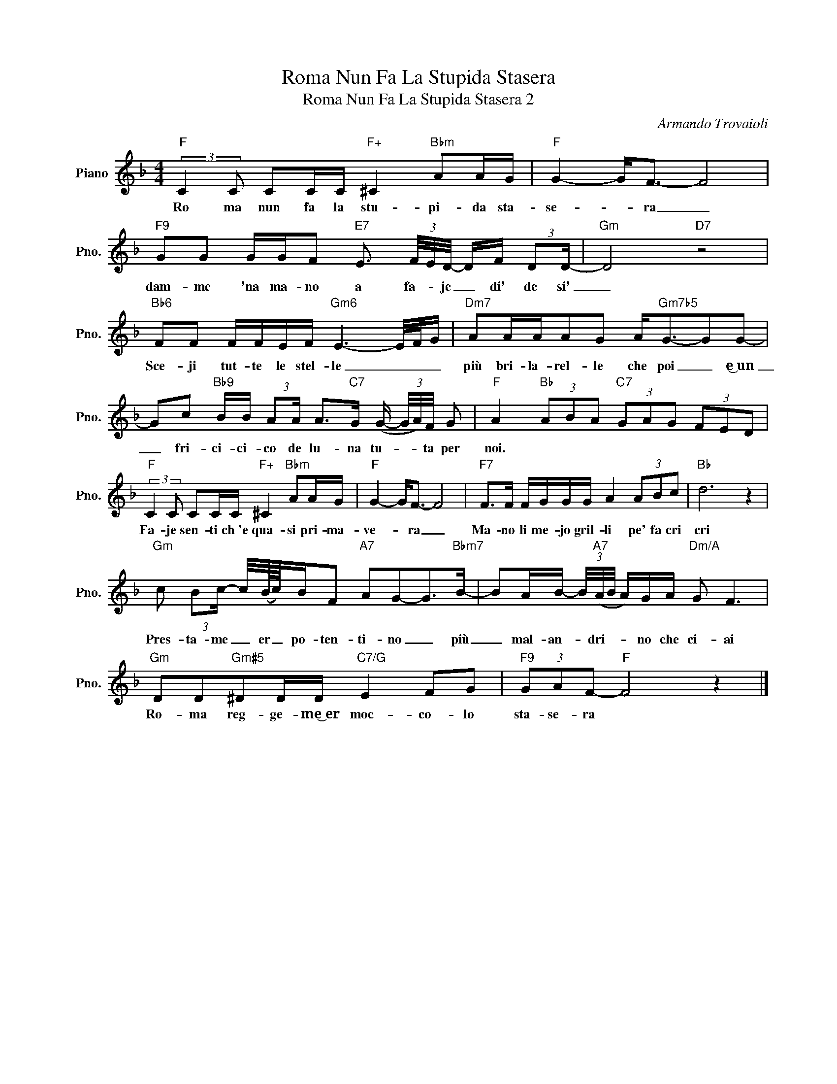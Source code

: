 X:1
T:Roma Nun Fa La Stupida Stasera
T:Roma Nun Fa La Stupida Stasera 2
C:Armando Trovaioli
Z:All Rights Reserved
L:1/8
M:4/4
K:F
V:1 treble nm="Piano" snm="Pno."
%%MIDI program 0
%%MIDI control 7 100
%%MIDI control 10 64
V:1
"F" (3:2:2C2 C CC/C/"F+" ^C2"Bbm" AA/G/ |"F" G2- G<F- F4 | %2
w: Ro ma nun fa la stu- pi- da sta-|se- * ra _|
"F9" GG G/G/F"E7" E3/2 (3F/4E/4D/4- D/F/ (3:2:2DD/- |"Gm" D4"D7" z4 | %4
w: dam- me 'na ma- no a fa- * je _ di' de si'|_|
"Bb6" FF F/F/E/F/"Gm6" E3- E/4F/4G/ |"Dm7" AA/A/AG A<"Gm7b5"G-GG- | %6
w: Sce- ji tut- te le stel- le _ _ _|più bri- la- rel- le che poi _ e͜~un|
 Gc"Bb9" B/B/ (3:2:2AA/ A>"C7"G (G/- (3G/4A/4)F/4 G |"F" A2"Bb" (3ABA"C7" (3GAG (3FED | %8
w: _ fri- ci- ci- co de lu- na tu- * * ta per|noi. * * * * * * * * *|
"F" (3:2:2C2 C CC/C/"F+" ^C2"Bbm" AA/G/ |"F" G2- G<F- F4 |"F7" F>F F/G/G/G/ A2 (3ABc |"Bb" d6 z2 | %12
w: Fa- je sen- ti ch~'e qua- si pri- ma-|ve- * ra _|Ma- no li me- jo gril- li pe' fa cri|cri|
"Gm" c (3:2:2Bc/- c/4(B/8c/8)B/F"A7" AG-G>"Bbm7"B- | BA/B/- (3B/4"A7"(A/4B/4 A/)G/A/"Dm/A" G F3 | %14
w: Pres- ta- me _ er _ po- ten- ti- no _ più|_ mal- an- * dri- * * no che ci- ai|
"Gm" DD"Gm#5"^DD/D/"C7/G" E2 FG |"F9" (3GAF-"F" F4 z2 |] %16
w: Ro- ma reg- ge- me͜~er moc- co- lo|sta- se- ra *|

